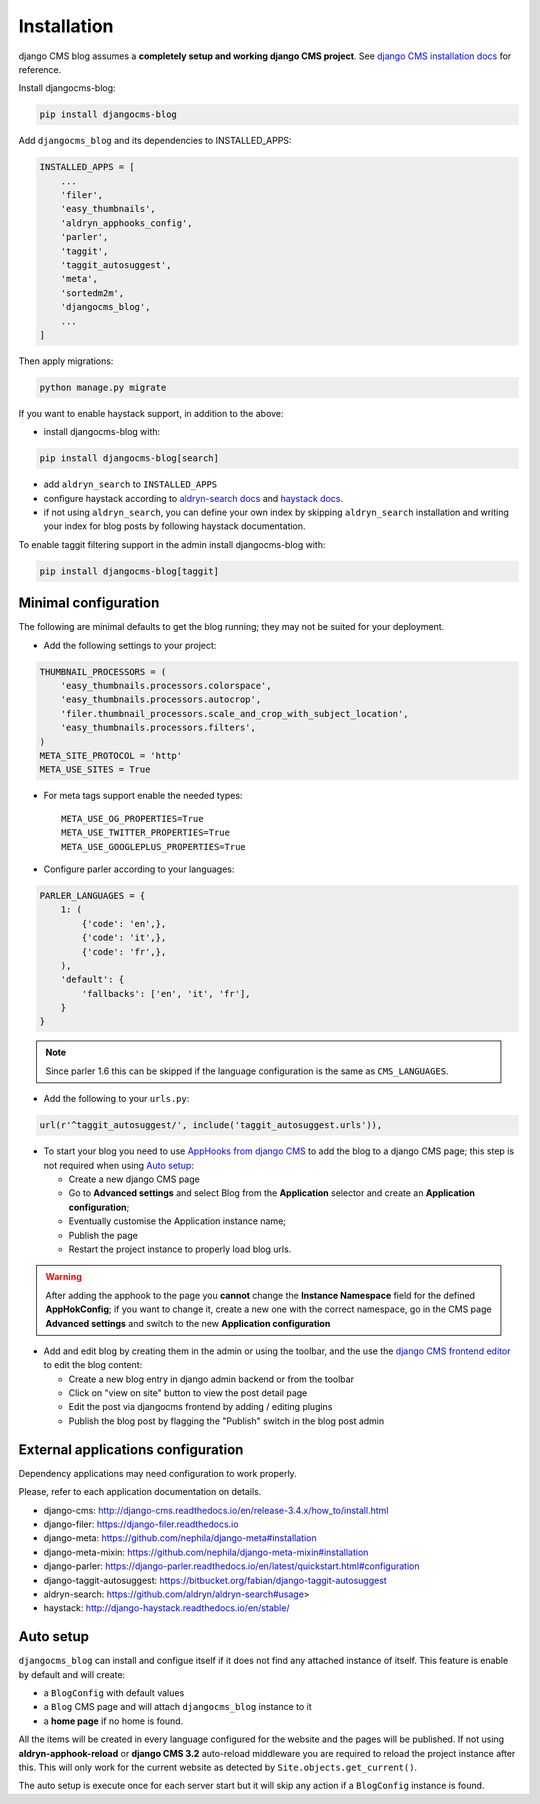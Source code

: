 .. _installation:

############
Installation
############

django CMS blog assumes a **completely setup and working django CMS project**.
See `django CMS installation docs <https://django-cms.readthedocs.io/en/latest/how_to/index.html#set-up>`_ for reference.

Install djangocms-blog:

.. code-block:: python

    pip install djangocms-blog

Add ``djangocms_blog`` and its dependencies to INSTALLED_APPS:

.. code-block:: python

    INSTALLED_APPS = [
        ...
        'filer',
        'easy_thumbnails',
        'aldryn_apphooks_config',
        'parler',
        'taggit',
        'taggit_autosuggest',
        'meta',
        'sortedm2m',
        'djangocms_blog',
        ...
    ]


Then apply migrations:

.. code-block:: python

    python manage.py migrate

If you want to enable haystack support, in addition to the above:

* install djangocms-blog with:

.. code-block:: python

    pip install djangocms-blog[search]

* add ``aldryn_search`` to ``INSTALLED_APPS``
* configure haystack according to `aldryn-search docs <https://github.com/aldryn/aldryn-search#usage>`_
  and `haystack docs <http://django-haystack.readthedocs.io/en/stable/>`_.
* if not using ``aldryn_search``, you can define your own index by skipping ``aldryn_search`` installation and writing
  your index for blog posts by following haystack documentation.

To enable taggit filtering support in the admin install djangocms-blog with:

.. code-block:: python

    pip install djangocms-blog[taggit]

*********************
Minimal configuration
*********************

The following are minimal defaults to get the blog running; they may not be
suited for your deployment.

* Add the following settings to your project:

.. code-block:: python

    THUMBNAIL_PROCESSORS = (
        'easy_thumbnails.processors.colorspace',
        'easy_thumbnails.processors.autocrop',
        'filer.thumbnail_processors.scale_and_crop_with_subject_location',
        'easy_thumbnails.processors.filters',
    )
    META_SITE_PROTOCOL = 'http'
    META_USE_SITES = True

* For meta tags support enable the needed types::

    META_USE_OG_PROPERTIES=True
    META_USE_TWITTER_PROPERTIES=True
    META_USE_GOOGLEPLUS_PROPERTIES=True

* Configure parler according to your languages:

.. code-block:: python

    PARLER_LANGUAGES = {
        1: (
            {'code': 'en',},
            {'code': 'it',},
            {'code': 'fr',},
        ),
        'default': {
            'fallbacks': ['en', 'it', 'fr'],
        }
    }

.. note:: Since parler 1.6 this can be skipped if the language configuration is the same as ``CMS_LANGUAGES``.

* Add the following to your ``urls.py``:

.. code-block:: python

    url(r'^taggit_autosuggest/', include('taggit_autosuggest.urls')),

* To start your blog you need to use `AppHooks from django CMS <http://docs.django-cms.org/en/latest/how_to/apphooks.html>`_
  to add the blog to a django CMS page; this step is not required when using
  `Auto setup <https://github.com/nephila/djangocms-blog/blob/develop/docs/installation.rst#auto-setup>`_:

  * Create a new django CMS page
  * Go to **Advanced settings** and select Blog from the **Application** selector and
    create an **Application configuration**;
  * Eventually customise the Application instance name;
  * Publish the page
  * Restart the project instance to properly load blog urls.

.. warning:: After adding the apphook to the page you **cannot** change the **Instance Namespace**
             field for the defined **AppHokConfig**; if you want to change it, create a new one
             with the correct namespace, go in the CMS page **Advanced settings** and switch to the
             new **Application configuration**

* Add and edit blog by creating them in the admin or using the toolbar,
  and the use the `django CMS frontend editor <http://docs.django-cms.org/en/latest/user/reference/page_admin.html>`_
  to edit the blog content:

  * Create a new blog entry in django admin backend or from the toolbar
  * Click on "view on site" button to view the post detail page
  * Edit the post via djangocms frontend by adding / editing plugins
  * Publish the blog post by flagging the "Publish" switch in the blog post
    admin

.. _external_applications:

***********************************
External applications configuration
***********************************

Dependency applications may need configuration to work properly.

Please, refer to each application documentation on details.

* django-cms: http://django-cms.readthedocs.io/en/release-3.4.x/how_to/install.html
* django-filer: https://django-filer.readthedocs.io
* django-meta: https://github.com/nephila/django-meta#installation
* django-meta-mixin: https://github.com/nephila/django-meta-mixin#installation
* django-parler: https://django-parler.readthedocs.io/en/latest/quickstart.html#configuration
* django-taggit-autosuggest: https://bitbucket.org/fabian/django-taggit-autosuggest
* aldryn-search: https://github.com/aldryn/aldryn-search#usage>
* haystack: http://django-haystack.readthedocs.io/en/stable/

.. _auto_setup:

**********
Auto setup
**********

``djangocms_blog`` can install and configue itself if it does not find any
attached instance of itself.
This feature is enable by default and will create:

* a ``BlogConfig`` with default values
* a ``Blog`` CMS page and will attach ``djangocms_blog`` instance to it
* a **home page** if no home is found.

All the items will be created in every language configured for the website
and the pages will be published. If not using **aldryn-apphook-reload** or
**django CMS 3.2** auto-reload middleware you are required to reload the
project instance after this.
This will only work for the current website as detected by
``Site.objects.get_current()``.


The auto setup is execute once for each server start but it will skip any
action if a ``BlogConfig`` instance is found.
